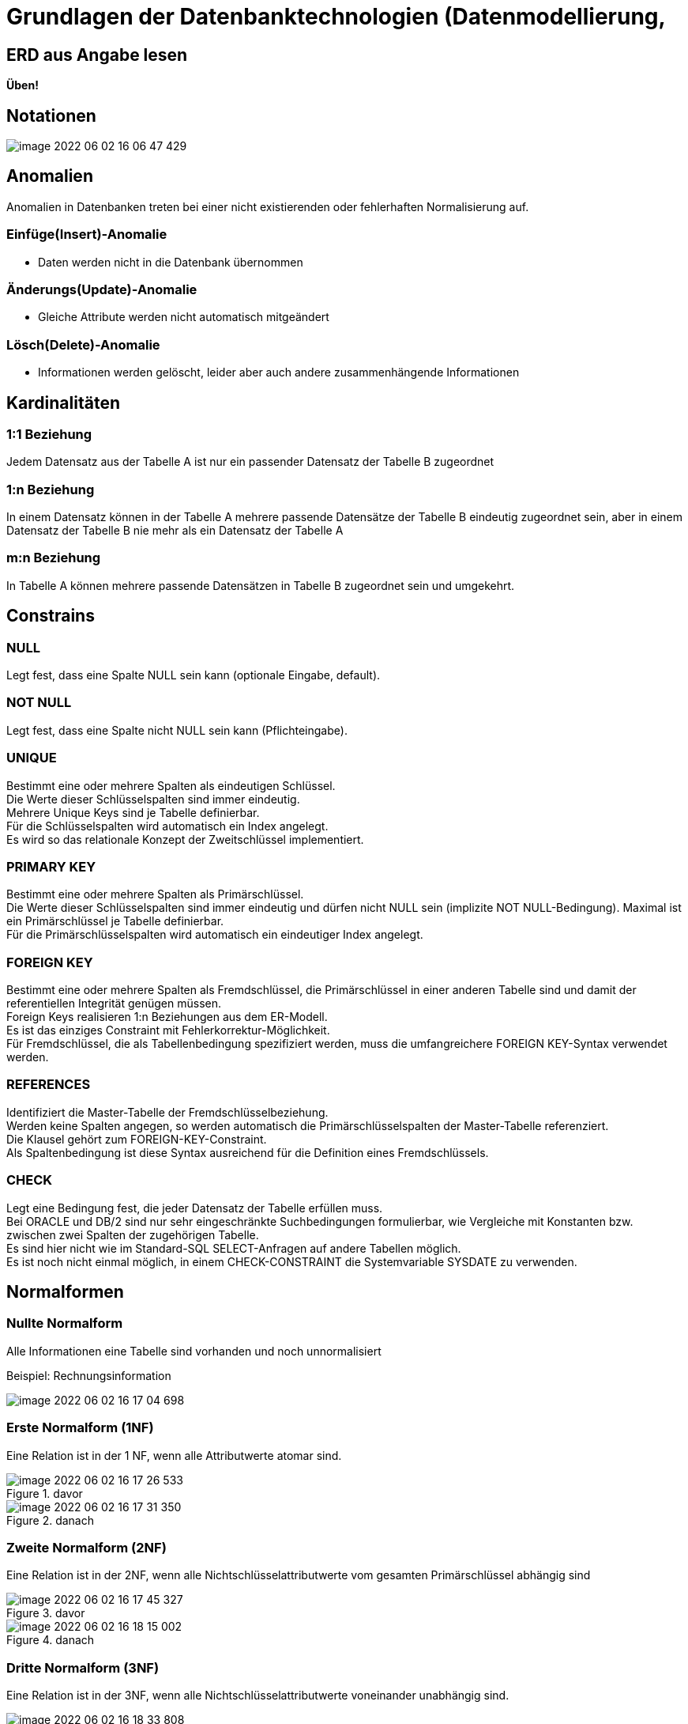 = Grundlagen der Datenbanktechnologien (Datenmodellierung,

== ERD aus Angabe lesen

*Üben!*

== Notationen

image::images/image-2022-06-02-16-06-47-429.png[]

== Anomalien

Anomalien in Datenbanken treten bei einer nicht existierenden oder fehlerhaften Normalisierung auf.

=== Einfüge(Insert)-Anomalie
* Daten werden nicht in die Datenbank übernommen

=== Änderungs(Update)-Anomalie
* Gleiche Attribute werden nicht automatisch mitgeändert

=== Lösch(Delete)-Anomalie
* Informationen werden gelöscht, leider aber auch andere zusammenhängende Informationen


== Kardinalitäten

=== 1:1 Beziehung

Jedem Datensatz aus der Tabelle A ist nur ein passender Datensatz der Tabelle B zugeordnet

=== 1:n Beziehung

In einem Datensatz können in der Tabelle A mehrere passende Datensätze der Tabelle B eindeutig zugeordnet sein, aber in einem Datensatz der Tabelle B nie mehr als ein Datensatz der Tabelle A

=== m:n Beziehung
In Tabelle A können mehrere passende Datensätzen in Tabelle B zugeordnet sein und umgekehrt.

== Constrains

=== NULL

Legt fest, dass eine Spalte NULL sein kann (optionale Eingabe, default).

=== NOT NULL

Legt fest, dass eine Spalte nicht NULL sein kann (Pflichteingabe).

=== UNIQUE

Bestimmt eine oder mehrere Spalten als eindeutigen Schlüssel. +
Die Werte dieser Schlüsselspalten sind immer eindeutig. +
Mehrere Unique Keys sind je Tabelle definierbar. +
Für die Schlüsselspalten wird automatisch ein Index angelegt. +
Es wird so das relationale Konzept der Zweitschlüssel implementiert. +

=== PRIMARY KEY

Bestimmt eine oder mehrere Spalten als Primärschlüssel. +
Die Werte dieser Schlüsselspalten sind immer eindeutig und dürfen nicht NULL sein (implizite NOT NULL-Bedingung). Maximal ist ein Primärschlüssel je Tabelle definierbar. +
Für die Primärschlüsselspalten wird automatisch ein eindeutiger Index angelegt. +

=== FOREIGN KEY

Bestimmt eine oder mehrere Spalten als Fremdschlüssel, die Primärschlüssel in einer anderen Tabelle sind und damit der referentiellen Integrität genügen müssen. +
Foreign Keys realisieren 1:n Beziehungen aus dem ER-Modell. +
Es ist das einziges Constraint mit Fehlerkorrektur-Möglichkeit. +
Für Fremdschlüssel, die als Tabellenbedingung spezifiziert werden, muss die umfangreichere FOREIGN KEY-Syntax verwendet werden. +

=== REFERENCES

Identifiziert die Master-Tabelle der Fremdschlüsselbeziehung. +
Werden keine Spalten angegen, so werden automatisch die Primärschlüsselspalten der Master-Tabelle referenziert. +
Die Klausel gehört zum FOREIGN-KEY-Constraint. +
Als Spaltenbedingung ist diese Syntax ausreichend für die Definition eines Fremdschlüssels. +

=== CHECK

Legt eine Bedingung fest, die jeder Datensatz der Tabelle erfüllen muss. +
Bei ORACLE und DB/2 sind nur sehr eingeschränkte Suchbedingungen formulierbar, wie Vergleiche mit Konstanten bzw. zwischen zwei Spalten der zugehörigen Tabelle. +
Es sind hier nicht wie im Standard-SQL SELECT-Anfragen auf andere Tabellen möglich. +
Es ist noch nicht einmal möglich, in einem CHECK-CONSTRAINT die Systemvariable SYSDATE zu verwenden.

== Normalformen

=== Nullte Normalform

Alle Informationen eine Tabelle sind vorhanden und noch unnormalisiert

Beispiel: Rechnungsinformation

image::images/image-2022-06-02-16-17-04-698.png[]

=== Erste Normalform (1NF)

Eine Relation ist in der 1 NF, wenn alle Attributwerte atomar sind.

.davor
image::images/image-2022-06-02-16-17-26-533.png[]

.danach
image::images/image-2022-06-02-16-17-31-350.png[]

=== Zweite Normalform (2NF)

Eine Relation ist in der 2NF, wenn alle Nichtschlüsselattributwerte vom gesamten Primärschlüssel abhängig sind

.davor
image::images/image-2022-06-02-16-17-45-327.png[]

.danach
image::images/image-2022-06-02-16-18-15-002.png[]

=== Dritte Normalform (3NF)

Eine Relation ist in der 3NF, wenn alle Nichtschlüsselattributwerte voneinander unabhängig sind.

.davor
image::images/image-2022-06-02-16-18-33-808.png[]

.danach
image::images/image-2022-06-02-16-18-37-952.png[]

== BCNF

== NOSQL
